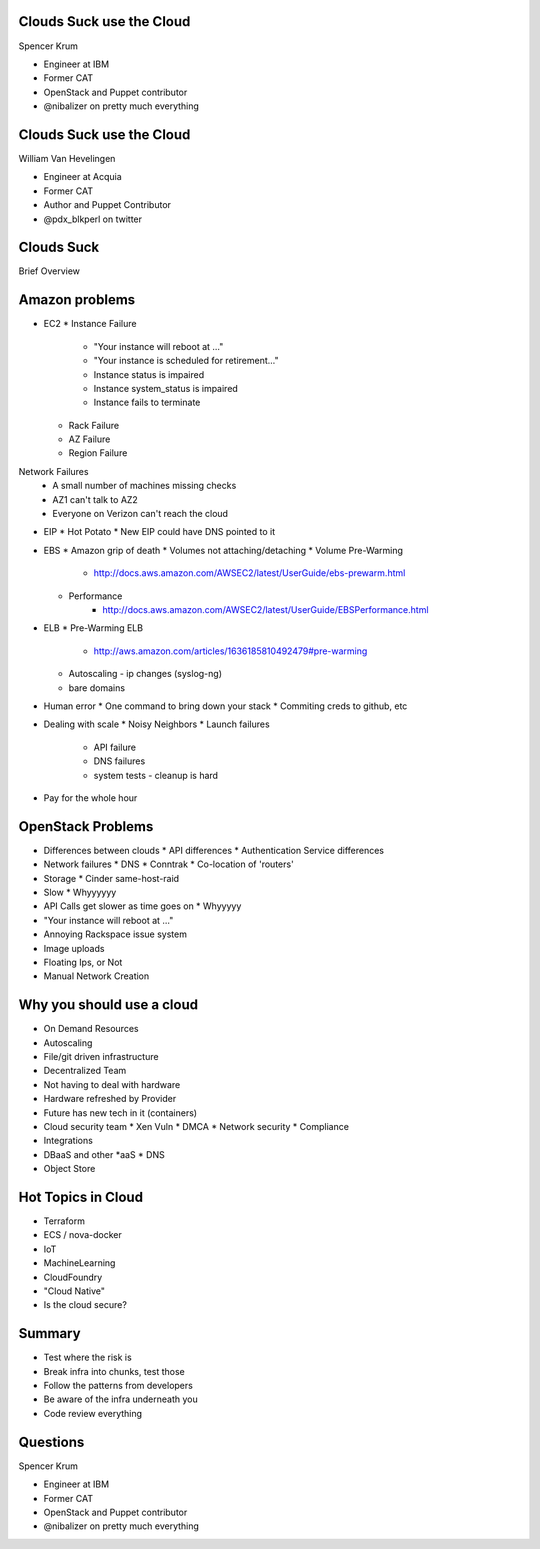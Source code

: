 .. transition:: tilt
   :duration: 0.4

Clouds Suck use the Cloud
=========================
.. transition:: tilt

Spencer Krum

* Engineer at IBM
* Former CAT
* OpenStack and Puppet contributor 
* @nibalizer on pretty much everything

Clouds Suck use the Cloud
=========================
.. transition:: tilt

William Van Hevelingen

* Engineer at Acquia
* Former CAT
* Author and Puppet Contributor
* @pdx_blkperl on twitter


Clouds Suck
===========

Brief Overview


Amazon problems
===============


* EC2
  * Instance Failure
    * "Your instance will reboot at ..."
    * "Your instance is scheduled for retirement..."
    * Instance status is impaired
    * Instance system_status is impaired
    * Instance fails to terminate
  * Rack Failure
  * AZ Failure
  * Region Failure

Network Failures
  * A small number of machines missing checks
  * AZ1 can't talk to AZ2
  * Everyone on Verizon can't reach the cloud

* EIP
  * Hot Potato
  * New EIP could have DNS pointed to it

* EBS
  * Amazon grip of death
  * Volumes not attaching/detaching
  * Volume Pre-Warming
     - http://docs.aws.amazon.com/AWSEC2/latest/UserGuide/ebs-prewarm.html
  * Performance
     - http://docs.aws.amazon.com/AWSEC2/latest/UserGuide/EBSPerformance.html

* ELB
  * Pre-Warming ELB
     - http://aws.amazon.com/articles/1636185810492479#pre-warming
  * Autoscaling - ip changes (syslog-ng)
  * bare domains

* Human error
  * One command to bring down your stack
  * Commiting creds to github, etc

* Dealing with scale
  * Noisy Neighbors
  * Launch failures
    * API failure
    * DNS failures
    * system tests
      - cleanup is hard

* Pay for the whole hour


OpenStack Problems
==================


* Differences between clouds
  * API differences
  * Authentication Service differences
* Network failures
  * DNS
  * Conntrak
  * Co-location of 'routers'
* Storage
  * Cinder same-host-raid
* Slow
  * Whyyyyyy
* API Calls get slower as time goes on
  * Whyyyyy
* "Your instance will reboot at ..."
* Annoying Rackspace issue system
* Image uploads
* Floating Ips, or Not
* Manual Network Creation


Why you should use a cloud
==========================


* On Demand Resources
* Autoscaling
* File/git driven infrastructure
* Decentralized Team
* Not having to deal with hardware
* Hardware refreshed by Provider
* Future has new tech in it (containers)
* Cloud security team
  * Xen Vuln
  * DMCA
  * Network security
  * Compliance
* Integrations
* DBaaS and other \*aaS
  * DNS
* Object Store


Hot Topics in Cloud
===================

* Terraform
* ECS / nova-docker
* IoT
* MachineLearning
* CloudFoundry
* "Cloud Native"
* Is the cloud secure?



Summary
=======

* Test where the risk is
* Break infra into chunks, test those
* Follow the patterns from developers
* Be aware of the infra underneath you
* Code review everything


Questions
=========
.. transition:: tilt

Spencer Krum

* Engineer at IBM
* Former CAT
* OpenStack and Puppet contributor 
* @nibalizer on pretty much everything

